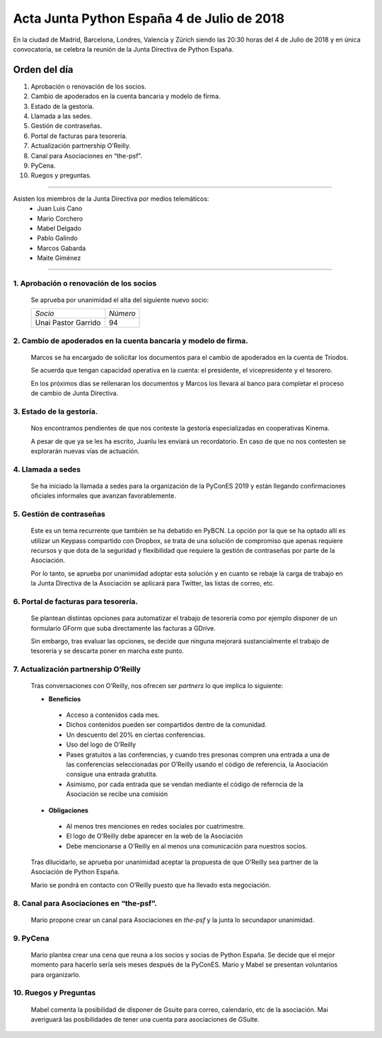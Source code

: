 Acta  Junta Python España 4 de Julio  de 2018
==============================================

En la ciudad de Madrid, Barcelona, Londres, Valencia y Zürich siendo las 20:30 horas del 4 de Julio de 2018 y en única convocatoria, se celebra la  reunión de la Junta Directiva de Python España.


Orden del día 
~~~~~~~~~~~~~~~~~~~~~~~~~~~~~~~
1. Aprobación o renovación de los socios.

2. Cambio de apoderados en la cuenta bancaria y modelo de firma.

3. Estado de la gestoría.

4. Llamada a las sedes.

5. Gestión de contraseñas.

6. Portal de facturas para tesorería.

7. Actualización partnership O’Reilly.

8. Canal para Asociaciones en “the-psf”.

9. PyCena.

10. Ruegos y preguntas.


--------------------------------------------------------------------------------------

Asisten los miembros de la Junta Directiva por medios telemáticos:
 - Juan Luis Cano
 - Mario Corchero
 - Mabel Delgado
 - Pablo Galindo
 - Marcos Gabarda 
 - Maite Giménez
 
-------------------------------------------

1. Aprobación o renovación de los socios
`````````````````````````````````````````````````````````````````````
 Se aprueba por unanimidad el alta del siguiente nuevo socio:

 =========================  ======== 
 *Socio*                    *Número* 
 -------------------------  --------
 Unai Pastor Garrido          94
 =========================  ========


2. Cambio de apoderados en la cuenta bancaria y modelo de firma.
````````````````````````````````````````````````````````````````````````````````````````````````````
 Marcos se ha encargado de solicitar los documentos para el cambio de apoderados en la cuenta de Triodos.

 Se acuerda que tengan capacidad operativa en la cuenta: el presidente, el vicepresidente y el tesorero. 

 En los próximos días se rellenaran los documentos y Marcos los llevará al banco para completar el proceso de cambio de Junta Directiva.


3. Estado de la gestoría.
```````````````````````````````````````````````````````````````````````````````````````````
 Nos encontramos pendientes de que nos conteste la gestoría especializadas en cooperativas Kinema. 

 A pesar de que  ya  se les ha escrito, Juanlu les enviará un recordatorio. En caso de que no nos contesten se explorarán nuevas vías de actuación.


4. Llamada a sedes
``````````````````````````````````````````````````````````````````
 Se ha iniciado la llamada a sedes para la organización de la PyConES 2019 y están llegando confirmaciones oficiales informales que avanzan favorablemente.


5. Gestión de contraseñas
``````````````````````````````````````````````````````````````````
 Este es un tema recurrente que también se ha debatido en PyBCN. La opción por la que se ha optado allí es utilizar un Keypass compartido con Dropbox, se trata de una solución de compromiso que apenas requiere recursos y que dota de la seguridad y flexibilidad que requiere la gestión de contraseñas por parte de la Asociación. 

 Por lo tanto, se aprueba por unanimidad adoptar esta solución y en cuanto se rebaje la carga de trabajo en la Junta Directiva de la Asociación se aplicará para Twitter, las listas de correo, etc.



6. Portal de facturas para tesorería.
``````````````````````````````````````````````````````````````````
 Se plantean distintas opciones para automatizar el trabajo de tesorería como por ejemplo disponer de un formulario GForm que suba directamente las facturas a GDrive.

 Sin embargo, tras evaluar las opciones, se decide que ninguna mejorará sustancialmente el trabajo de tesorería y se descarta poner en marcha este punto.


7. Actualización partnership O’Reilly
``````````````````````````````````````````````````````````````````
 Tras conversaciones con O’Reilly, nos ofrecen ser *partners* lo que implica lo siguiente:

 - **Beneficios**

  - Acceso a contenidos cada mes.
  - Dichos contenidos pueden ser compartidos dentro de la comunidad.
  - Un descuento del 20% en ciertas conferencias.
  - Uso del logo de O’Reilly
  - Pases gratuitos a las conferencias, y cuando tres presonas compren una entrada a una de las conferencias seleccionadas por O’Reilly usando el código de referencia, la Asociación consigue una entrada gratutita.
  - Asimismo, por cada entrada que se vendan mediante el código de referncia de la Asociación se recibe una comisión

 - **Obligaciones**

  - Al menos tres menciones en redes sociales por cuatrimestre.
  - El logo de O’Reilly debe aparecer en la web de la Asociación 
  - Debe mencionarse a O’Reilly en al menos una comunicación para nuestros socios.

 Tras dilucidarlo, se aprueba por unanimidad aceptar la propuesta de que O’Reilly sea partner de la Asociación de Python España.  

 Mario se pondrá en contacto con O’Reilly puesto que ha llevado esta negociación.


8. Canal para Asociaciones en “the-psf”. 
``````````````````````````````````````````````````````````````````
 Mario propone crear un canal para Asociaciones en *the-psf* y la junta lo secundapor unanimidad. 


9. PyCena
``````````````````````````````````````````````````````````````````
 Mario plantea crear una cena que reuna a los socios y socias de Python España. Se decide que el mejor momento para hacerlo sería seis meses después de la PyConES. Mario y Mabel se presentan voluntarios para organizarlo.


10. Ruegos y Preguntas
``````````````````````````````````````
 Mabel comenta la posibilidad de disponer de Gsuite para correo, calendario, etc de la asociación. Mai averiguará las posibilidades de tener una cuenta para asociaciones de GSuite.